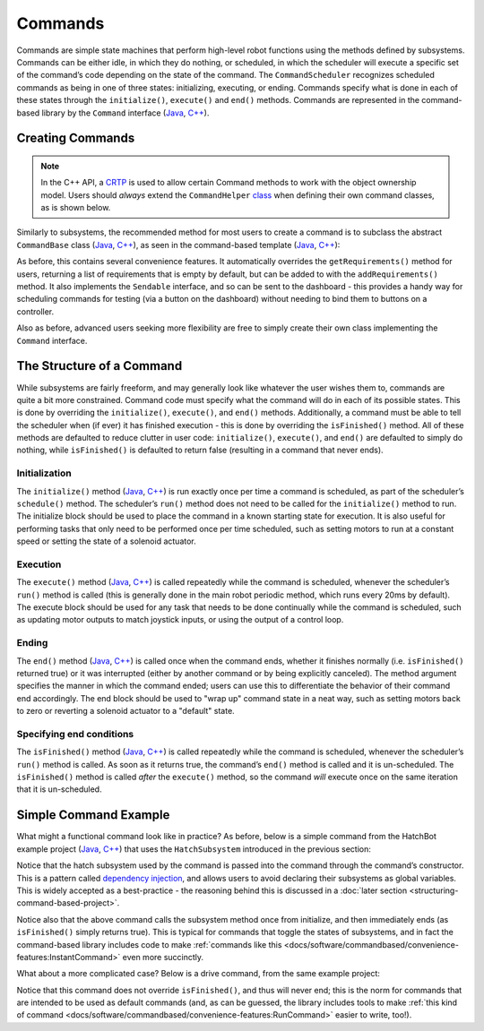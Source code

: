 Commands
========

Commands are simple state machines that perform high-level robot functions using the methods defined by subsystems. Commands can be either idle, in which they do nothing, or scheduled, in which the scheduler will execute a specific set of the command’s code depending on the state of the command. The ``CommandScheduler`` recognizes scheduled commands as being in one of three states: initializing, executing, or ending. Commands specify what is done in each of these states through the ``initialize()``, ``execute()`` and ``end()`` methods.  Commands are represented in the command-based library by the ``Command`` interface (`Java <https://first.wpi.edu/wpilib/allwpilib/docs/development/java/edu/wpi/first/wpilibj2/command/Command.html>`__, `C++ <https://first.wpi.edu/wpilib/allwpilib/docs/development/cpp/classfrc2_1_1_command.html>`__).

Creating Commands
-----------------

.. note:: In the C++ API, a `CRTP <https://en.wikipedia.org/wiki/Curiously_recurring_template_pattern>`__ is used to allow certain Command methods to work with the object ownership model.  Users should *always* extend the ``CommandHelper`` `class <https://github.com/wpilibsuite/allwpilib/blob/main/wpilibNewCommands/src/main/native/include/frc2/command/CommandHelper.h>`__ when defining their own command classes, as is shown below.

Similarly to subsystems, the recommended method for most users to create a command is to subclass the abstract ``CommandBase`` class (`Java <https://first.wpi.edu/wpilib/allwpilib/docs/development/java/edu/wpi/first/wpilibj2/command/CommandBase.html>`__, `C++ <https://first.wpi.edu/wpilib/allwpilib/docs/development/cpp/classfrc2_1_1_command_base.html>`__), as seen in the command-based template (`Java <https://github.com/wpilibsuite/allwpilib/blob/main/wpilibjExamples/src/main/java/edu/wpi/first/wpilibj/templates/commandbased/commands/ExampleCommand.java>`__, `C++ <https://github.com/wpilibsuite/allwpilib/blob/main/wpilibcExamples/src/main/cpp/templates/commandbased/include/commands/ExampleCommand.h>`__):

.. tabs::

  .. group-tab:: Java

    .. remoteliteralinclude:: https://raw.githubusercontent.com/wpilibsuite/allwpilib/1f7c9adeeb148d044e6cccf1505f1512229241bd/wpilibjExamples/src/main/java/edu/wpi/first/wpilibj/templates/commandbased/commands/ExampleCommand.java
      :language: java
      :lines: 7-24
      :linenos:
      :lineno-start: 7

  .. group-tab:: C++

    .. remoteliteralinclude:: https://raw.githubusercontent.com/wpilibsuite/allwpilib/1f7c9adeeb148d044e6cccf1505f1512229241bd/wpilibcExamples/src/main/cpp/templates/commandbased/include/commands/ExampleCommand.h
      :language: c++
      :lines: 5-31
      :linenos:
      :lineno-start: 5

As before, this contains several convenience features. It automatically overrides the ``getRequirements()`` method for users, returning a list
of requirements that is empty by default, but can be added to with the ``addRequirements()`` method. It also implements the ``Sendable`` interface, and so can be sent to the dashboard - this provides a handy way for scheduling commands for testing (via a button on the dashboard) without needing to bind them to buttons on a controller.

Also as before, advanced users seeking more flexibility are free to simply create their own class implementing the ``Command`` interface.

The Structure of a Command
--------------------------

While subsystems are fairly freeform, and may generally look like whatever the user wishes them to, commands are quite a bit more constrained. Command code must specify what the command will do in each of its possible states. This is done by overriding the ``initialize()``, ``execute()``, and ``end()`` methods. Additionally, a command must be able to tell the scheduler when (if ever) it has finished execution - this is done by overriding the ``isFinished()`` method. All of these methods are defaulted to reduce clutter in user code: ``initialize()``, ``execute()``, and ``end()`` are defaulted to simply do nothing, while ``isFinished()`` is defaulted to return false (resulting in a command that never ends).

Initialization
^^^^^^^^^^^^^^

The ``initialize()`` method (`Java <https://first.wpi.edu/wpilib/allwpilib/docs/development/java/edu/wpi/first/wpilibj2/command/Command.html#initialize()>`__, `C++ <https://first.wpi.edu/wpilib/allwpilib/docs/development/cpp/classfrc2_1_1_command.html#ad3f1971a1b44ecdd4683d766f831bccd>`__) is run exactly once per time a command is scheduled, as part of the scheduler’s ``schedule()`` method. The scheduler’s ``run()`` method does not need to be called for the ``initialize()`` method to run. The initialize block should be used to place the command in a known starting state for execution. It is also useful for performing tasks that only need to be performed once per time scheduled, such as setting motors to run at a constant speed or setting the state of a solenoid actuator.

Execution
^^^^^^^^^

The ``execute()`` method (`Java <https://first.wpi.edu/wpilib/allwpilib/docs/development/java/edu/wpi/first/wpilibj2/command/Command.html#execute()>`__, `C++ <https://first.wpi.edu/wpilib/allwpilib/docs/development/cpp/classfrc2_1_1_command.html#a7d7ea1271f7dcc65c0ba3221d179b510>`__) is called repeatedly while the command is scheduled, whenever the scheduler’s ``run()`` method is called (this is generally done in the main robot periodic method, which runs every 20ms by default). The execute block should be used for any task that needs to be done continually while the command is scheduled, such as updating motor outputs to match joystick inputs, or using the output of a control loop.

Ending
^^^^^^

The ``end()`` method (`Java <https://first.wpi.edu/wpilib/allwpilib/docs/development/java/edu/wpi/first/wpilibj2/command/Command.html#end(boolean)>`__, `C++ <https://first.wpi.edu/wpilib/allwpilib/docs/development/cpp/classfrc2_1_1_command.html#a134eda3756f00c667bb5415b23ee920c>`__) is called once when the command ends, whether it finishes normally (i.e. ``isFinished()`` returned true) or it was interrupted (either by another command or by being explicitly canceled). The method argument specifies the manner in which the command ended; users can use this to differentiate the behavior of their command end accordingly. The end block should be used to "wrap up" command state in a neat way, such as setting motors back to zero or reverting a solenoid actuator to a "default" state.

Specifying end conditions
^^^^^^^^^^^^^^^^^^^^^^^^^

The ``isFinished()`` method (`Java <https://first.wpi.edu/wpilib/allwpilib/docs/development/java/edu/wpi/first/wpilibj2/command/Command.html#end(boolean)>`__, `C++ <https://first.wpi.edu/wpilib/allwpilib/docs/development/cpp/classfrc2_1_1_command.html#af5e8c12152d195a4f3c06789366aac88>`__) is called repeatedly while the command is scheduled, whenever the scheduler’s ``run()`` method is called. As soon as it returns true, the command’s ``end()`` method is called and it is un-scheduled. The ``isFinished()`` method is called *after* the ``execute()`` method, so the command *will* execute once on the same iteration that it is un-scheduled.

Simple Command Example
----------------------

What might a functional command look like in practice? As before, below is a simple command from the HatchBot example project (`Java <https://github.com/wpilibsuite/allwpilib/tree/main/wpilibjExamples/src/main/java/edu/wpi/first/wpilibj/examples/hatchbottraditional>`__, `C++ <https://github.com/wpilibsuite/allwpilib/tree/main/wpilibcExamples/src/main/cpp/examples/HatchbotTraditional>`__) that uses the ``HatchSubsystem`` introduced in the previous section:

.. tabs::

  .. group-tab:: Java

    .. remoteliteralinclude:: https://raw.githubusercontent.com/wpilibsuite/allwpilib/1f7c9adeeb148d044e6cccf1505f1512229241bd/wpilibjExamples/src/main/java/edu/wpi/first/wpilibj/examples/hatchbottraditional/commands/GrabHatch.java
      :language: java
      :lines: 5-
      :linenos:
      :lineno-start: 5

  .. group-tab:: C++ (Header)

    .. remoteliteralinclude:: https://raw.githubusercontent.com/wpilibsuite/allwpilib/1f7c9adeeb148d044e6cccf1505f1512229241bd/wpilibcExamples/src/main/cpp/examples/HatchbotTraditional/include/commands/GrabHatch.h
      :language: c++
      :lines: 5-
      :linenos:
      :lineno-start: 5

  .. group-tab:: C++ (Source)

    .. remoteliteralinclude:: https://raw.githubusercontent.com/wpilibsuite/allwpilib/1f7c9adeeb148d044e6cccf1505f1512229241bd/wpilibcExamples/src/main/cpp/examples/HatchbotTraditional/cpp/commands/GrabHatch.cpp
      :language: c++
      :lines: 5-
      :linenos:
      :lineno-start: 5

Notice that the hatch subsystem used by the command is passed into the command through the command’s constructor. This is a pattern called `dependency injection <https://en.wikipedia.org/wiki/Dependency_injection>`__, and allows users to avoid declaring their subsystems as global variables. This is widely accepted as a best-practice - the reasoning behind this is discussed in a :doc:`later section <structuring-command-based-project>`.

Notice also that the above command calls the subsystem method once from initialize, and then immediately ends (as ``isFinished()`` simply returns true). This is typical for commands that toggle the states of subsystems, and in fact the command-based library includes code to make :ref:`commands like this <docs/software/commandbased/convenience-features:InstantCommand>` even more succinctly.

What about a more complicated case? Below is a drive command, from the same example project:

.. tabs::

  .. group-tab:: Java

    .. remoteliteralinclude:: https://raw.githubusercontent.com/wpilibsuite/allwpilib/1f7c9adeeb148d044e6cccf1505f1512229241bd/wpilibjExamples/src/main/java/edu/wpi/first/wpilibj/examples/hatchbottraditional/commands/DefaultDrive.java
      :language: java
      :lines: 5-
      :linenos:
      :lineno-start: 5

  .. group-tab:: C++ (Header)

    .. remoteliteralinclude:: https://raw.githubusercontent.com/wpilibsuite/allwpilib/1f7c9adeeb148d044e6cccf1505f1512229241bd/wpilibcExamples/src/main/cpp/examples/HatchbotTraditional/include/commands/DefaultDrive.h
      :language: c++
      :lines: 5-
      :linenos:
      :lineno-start: 5

  .. group-tab:: C++ (Source)

    .. remoteliteralinclude:: https://raw.githubusercontent.com/wpilibsuite/allwpilib/1f7c9adeeb148d044e6cccf1505f1512229241bd/wpilibcExamples/src/main/cpp/examples/HatchbotTraditional/cpp/commands/DefaultDrive.cpp
      :language: c++
      :lines: 5-
      :linenos:
      :lineno-start: 5

Notice that this command does not override ``isFinished()``, and thus will never end; this is the norm for commands that are intended to be used as default commands (and, as can be guessed, the library includes tools to make :ref:`this kind of command <docs/software/commandbased/convenience-features:RunCommand>` easier to write, too!).
